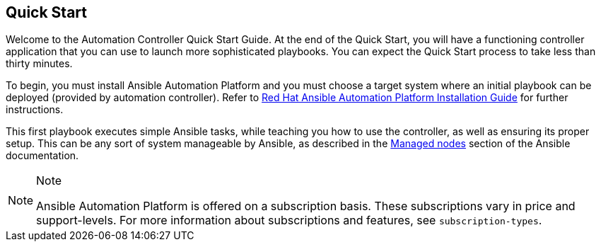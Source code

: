 == Quick Start

Welcome to the Automation Controller Quick Start Guide. At the end of
the Quick Start, you will have a functioning controller application that
you can use to launch more sophisticated playbooks. You can expect the
Quick Start process to take less than thirty minutes.

To begin, you must install Ansible Automation Platform and you must
choose a target system where an initial playbook can be deployed
(provided by automation controller). Refer to
https://access.redhat.com/documentation/en-us/red_hat_ansible_automation_platform/2.1/html/red_hat_ansible_automation_platform_installation_guide/planning-installation[Red
Hat Ansible Automation Platform Installation Guide] for further
instructions.

This first playbook executes simple Ansible tasks, while teaching you
how to use the controller, as well as ensuring its proper setup. This
can be any sort of system manageable by Ansible, as described in the
https://docs.ansible.com/ansible/latest/user_guide/basic_concepts.html#managed-nodes[Managed
nodes] section of the Ansible documentation.

[NOTE]
.Note
====
Ansible Automation Platform is offered on a subscription basis. These
subscriptions vary in price and support-levels. For more information
about subscriptions and features, see `subscription-types`.
====
